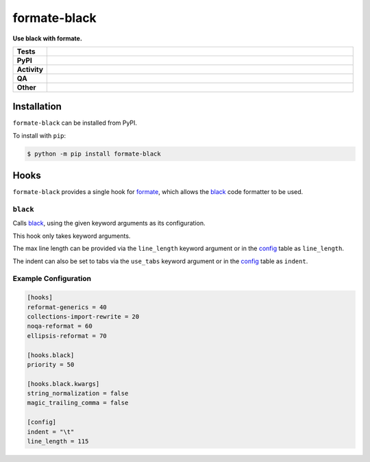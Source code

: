 ==============
formate-black
==============

.. start short_desc

**Use black with formate.**

.. end short_desc


.. start shields

.. list-table::
	:stub-columns: 1
	:widths: 10 90

	* - Tests
	  - |actions_linux| |actions_windows| |actions_macos| |coveralls|
	* - PyPI
	  - |pypi-version| |supported-versions| |supported-implementations| |wheel|
	* - Activity
	  - |commits-latest| |commits-since| |maintained| |pypi-downloads|
	* - QA
	  - |codefactor| |actions_flake8| |actions_mypy|
	* - Other
	  - |license| |language| |requires|

.. |actions_linux| image:: https://github.com/python-formate/formate-black/workflows/Linux/badge.svg
	:target: https://github.com/python-formate/formate-black/actions?query=workflow%3A%22Linux%22
	:alt: Linux Test Status

.. |actions_windows| image:: https://github.com/python-formate/formate-black/workflows/Windows/badge.svg
	:target: https://github.com/python-formate/formate-black/actions?query=workflow%3A%22Windows%22
	:alt: Windows Test Status

.. |actions_macos| image:: https://github.com/python-formate/formate-black/workflows/macOS/badge.svg
	:target: https://github.com/python-formate/formate-black/actions?query=workflow%3A%22macOS%22
	:alt: macOS Test Status

.. |actions_flake8| image:: https://github.com/python-formate/formate-black/workflows/Flake8/badge.svg
	:target: https://github.com/python-formate/formate-black/actions?query=workflow%3A%22Flake8%22
	:alt: Flake8 Status

.. |actions_mypy| image:: https://github.com/python-formate/formate-black/workflows/mypy/badge.svg
	:target: https://github.com/python-formate/formate-black/actions?query=workflow%3A%22mypy%22
	:alt: mypy status

.. |requires| image:: https://dependency-dash.repo-helper.uk/github/python-formate/formate-black/badge.svg
	:target: https://dependency-dash.repo-helper.uk/github/python-formate/formate-black/
	:alt: Requirements Status

.. |coveralls| image:: https://img.shields.io/coveralls/github/python-formate/formate-black/master?logo=coveralls
	:target: https://coveralls.io/github/python-formate/formate-black?branch=master
	:alt: Coverage

.. |codefactor| image:: https://img.shields.io/codefactor/grade/github/python-formate/formate-black?logo=codefactor
	:target: https://www.codefactor.io/repository/github/python-formate/formate-black
	:alt: CodeFactor Grade

.. |pypi-version| image:: https://img.shields.io/pypi/v/formate-black
	:target: https://pypi.org/project/formate-black/
	:alt: PyPI - Package Version

.. |supported-versions| image:: https://img.shields.io/pypi/pyversions/formate-black?logo=python&logoColor=white
	:target: https://pypi.org/project/formate-black/
	:alt: PyPI - Supported Python Versions

.. |supported-implementations| image:: https://img.shields.io/pypi/implementation/formate-black
	:target: https://pypi.org/project/formate-black/
	:alt: PyPI - Supported Implementations

.. |wheel| image:: https://img.shields.io/pypi/wheel/formate-black
	:target: https://pypi.org/project/formate-black/
	:alt: PyPI - Wheel

.. |license| image:: https://img.shields.io/github/license/python-formate/formate-black
	:target: https://github.com/python-formate/formate-black/blob/master/LICENSE
	:alt: License

.. |language| image:: https://img.shields.io/github/languages/top/python-formate/formate-black
	:alt: GitHub top language

.. |commits-since| image:: https://img.shields.io/github/commits-since/python-formate/formate-black/v0.2.0.post1
	:target: https://github.com/python-formate/formate-black/pulse
	:alt: GitHub commits since tagged version

.. |commits-latest| image:: https://img.shields.io/github/last-commit/python-formate/formate-black
	:target: https://github.com/python-formate/formate-black/commit/master
	:alt: GitHub last commit

.. |maintained| image:: https://img.shields.io/maintenance/yes/2023
	:alt: Maintenance

.. |pypi-downloads| image:: https://img.shields.io/pypi/dm/formate-black
	:target: https://pypi.org/project/formate-black/
	:alt: PyPI - Downloads

.. end shields

Installation
--------------

.. start installation

``formate-black`` can be installed from PyPI.

To install with ``pip``:

.. code-block:: bash

	$ python -m pip install formate-black

.. end installation

Hooks
--------

``formate-black`` provides a single hook for formate_, which allows the black_ code formatter to be used.


``black``
^^^^^^^^^^

Calls black_, using the given keyword arguments as its configuration.

This hook only takes keyword arguments.

The max line length can be provided via the ``line_length`` keyword argument
or in the config_ table as ``line_length``.

The indent can also be set to tabs via the ``use_tabs`` keyword argument
or in the config_ table as ``indent``.

.. _formate: http://formate.readthedocs.io/
.. _black: https://black.readthedocs.io/en/latest/
.. _config: https://formate.readthedocs.io/en/latest/configuration.html#config


Example Configuration
^^^^^^^^^^^^^^^^^^^^^^^^

.. code-block:: toml

	[hooks]
	reformat-generics = 40
	collections-import-rewrite = 20
	noqa-reformat = 60
	ellipsis-reformat = 70

	[hooks.black]
	priority = 50

	[hooks.black.kwargs]
	string_normalization = false
	magic_trailing_comma = false

	[config]
	indent = "\t"
	line_length = 115
